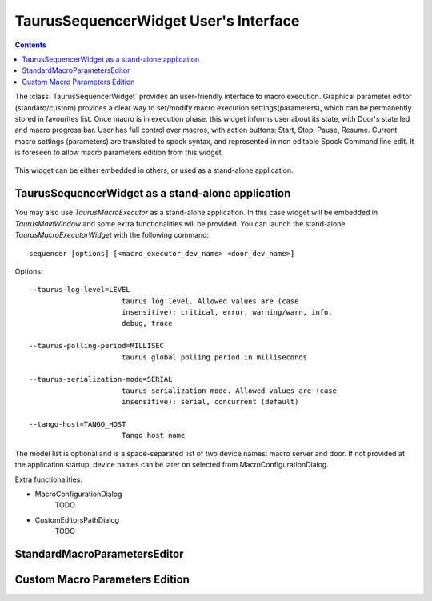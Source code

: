 .. _sequencer_ui:

==========================================
TaurusSequencerWidget User's Interface
==========================================


.. contents::


The :class:`TaurusSequencerWidget` provides an user-friendly interface to macro execution.
Graphical parameter editor (standard/custom) provides a clear way to set/modify macro execution settings(parameters), 
which can be permanently stored in favourites list. Once macro is in execution phase, this widget informs 
user about its state, with Door's state led and macro progress bar. User has full control over macros, 
with action buttons: Start, Stop, Pause, Resume.
Current macro settings (parameters) are translated to spock syntax, and represented in non editable
Spock Command line edit. It is foreseen to allow macro parameters edition from this widget.

.. figure:: /_static/macros/macroexecutor01.png
  :align: center

This widget can be either embedded in others, or used as a stand-alone application.

.. _sequencerwidget:


TaurusSequencerWidget as a stand-alone application
------------------------------------------------------

You may also use `TaurusMacroExecutor` as a stand-alone application. In this case widget will be embedded in 
`TaurusMainWindow` and some extra functionalities will be provided. 
You can launch the stand-alone `TaurusMacroExecutorWidget`
with the following command::

    sequencer [options] [<macro_executor_dev_name> <door_dev_name>]
	
Options::
 
  --taurus-log-level=LEVEL
                        taurus log level. Allowed values are (case
                        insensitive): critical, error, warning/warn, info,
                        debug, trace
                        
  --taurus-polling-period=MILLISEC
                        taurus global polling period in milliseconds
                        
  --taurus-serialization-mode=SERIAL
                        taurus serialization mode. Allowed values are (case
                        insensitive): serial, concurrent (default)
  
  --tango-host=TANGO_HOST
                        Tango host name

    
The model list is optional and is a space-separated list of two device names: macro server and door.
If not provided at the application startup, device names can be later on selected from MacroConfigurationDialog.   
   
Extra functionalities:

- MacroConfigurationDialog
	TODO
- CustomEditorsPathDialog 
	TODO
	
StandardMacroParametersEditor
---------------------------------


Custom Macro Parameters Edition
-------------------------------

